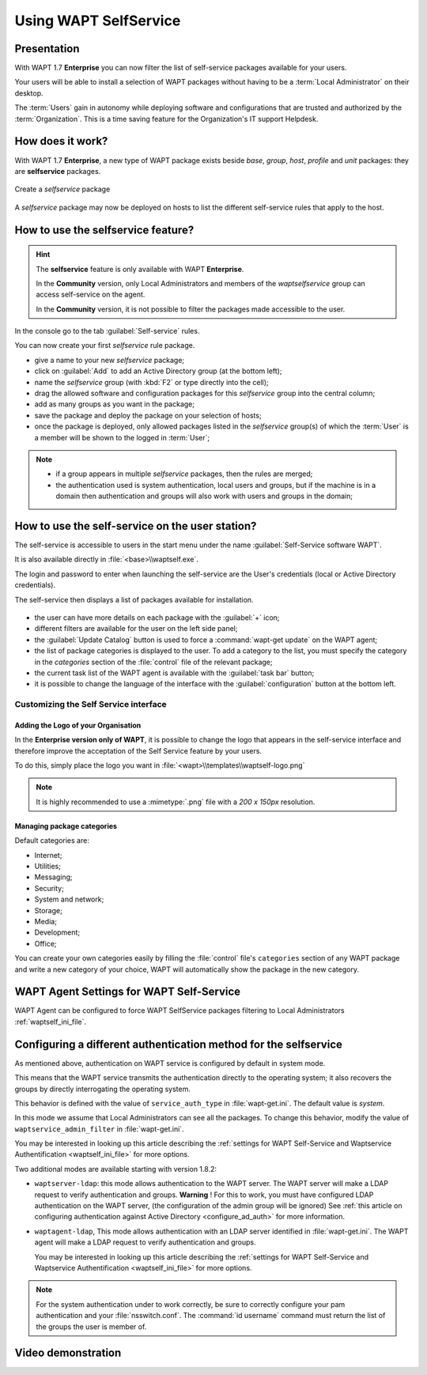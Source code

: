 .. Reminder for header structure:
   Niveau 1: ====================
   Niveau 2: --------------------
   Niveau 3: ++++++++++++++++++++
   Niveau 4: """"""""""""""""""""
   Niveau 5: ^^^^^^^^^^^^^^^^^^^^

.. meta::
  :description: Using WAPT SelfService
  :keywords: WAPT, selfservice, documentation

.. |pinguin| image:: ../icons/emoji/pinguin.png
 :scale: 20%
 :alt: Pinguin emoji

.. |enterprise_feature| image:: ../icons/wapt_enterprise_feature_only.png
 :scale: 100%
 :alt: WAPT Enterprise feature only

.. _wapt-selfservice:

Using WAPT SelfService
======================

|enterprise_feature|

.. versionadded:: 1.7 Enterprise

Presentation
------------

With WAPT 1.7 **Enterprise** you can now filter the list
of self-service packages available for your users.

Your users will be able to install a selection of WAPT packages
without having to be a :term:`Local Administrator` on their desktop.

The :term:`Users` gain in autonomy while deploying software and configurations
that are trusted and authorized by the :term:`Organization`.
This is a time saving feature for the Organization's IT support Helpdesk.

How does it work?
-----------------

With WAPT 1.7 **Enterprise**, a new type of WAPT package exists beside *base*,
*group*, *host*, *profile* and *unit* packages:
they are **selfservice** packages.

.. figure:: wapt_console-selfservice.png
  :align: center
  :alt: Create a *selfservice* package

  Create a *selfservice* package

A *selfservice* package may now be deployed on hosts to list the different
self-service rules that apply to the host.

How to use the **selfservice** feature?
---------------------------------------

.. hint::

  The **selfservice** feature is only available with WAPT **Enterprise**.

  In the **Community** version, only Local Administrators and members
  of the *waptselfservice* group can access self-service on the agent.

  In the **Community** version, it is not possible to filter
  the packages made accessible to the user.

In the console go to the tab :guilabel:`Self-service` rules.

You can now create your first *selfservice* rule package.

* give a name to your new *selfservice* package;

* click on :guilabel:`Add` to add an Active Directory group (at the bottom left);

* name the *selfservice* group (with :kbd:`F2` or type directly into the cell);

* drag the allowed software and configuration packages
  for this *selfservice* group into the central column;

* add as many groups as you want in the package;

* save the package and deploy the package on your selection of hosts;

* once the package is deployed, only allowed packages listed
  in the *selfservice* group(s) of which the :term:`User` is a member
  will be shown to the logged in :term:`User`;

.. note::

  * if a group appears in multiple *selfservice* packages,
    then the rules are merged;

  * the authentication used is system authentication, local users and groups,
    but if the machine is in a domain then authentication and groups
    will also work with users and groups in the domain;

How to use the self-service on the user station?
------------------------------------------------

The self-service is accessible to users in the start menu under the name
:guilabel:`Self-Service software WAPT`.

It is also available directly in :file:`<base>\\waptself.exe`.

The login and password to enter when launching the self-service
are the User's credentials (local or Active Directory credentials).

The self-service then displays a list of packages available for installation.

.. figure:: waptself.png
  :align: center
  :alt: Self Service

* the user can have more details on each package with the :guilabel:`+` icon;

* different filters are available for the user on the left side panel;

* the :guilabel:`Update Catalog` button is used to force a
  :command:`wapt-get update` on the WAPT agent;

* the list of package categories is displayed to the user.
  To add a category to the list, you must specify the category
  in the *categories* section of the :file:`control` file
  of the relevant package;

* the current task list of the WAPT agent is available
  with the :guilabel:`task bar` button;

* it is possible to change the language of the interface
  with the :guilabel:`configuration` button at the bottom left.

Customizing the Self Service interface
++++++++++++++++++++++++++++++++++++++

Adding the Logo of your Organisation
""""""""""""""""""""""""""""""""""""

In the **Enterprise version only of WAPT**, it is possible to change the logo
that appears in the self-service interface and therefore improve the acceptation
of the Self Service feature by your users.

To do this, simply place the logo you want in
:file:`<wapt>\\templates\\waptself-logo.png`

.. note::

   It is highly recommended to use a :mimetype:`.png` file with a *200 x 150px*
   resolution.

Managing package categories
"""""""""""""""""""""""""""

Default categories are:

* Internet;
* Utilities;
* Messaging;
* Security;
* System and network;
* Storage;
* Media;
* Development;
* Office​​;

You can create your own categories easily by filling the :file:`control`
file's ``categories`` section of any WAPT package and write a new category
of your choice, WAPT will automatically show the package in the new category.

WAPT Agent Settings for WAPT Self-Service
-----------------------------------------

WAPT Agent can be configured to force WAPT SelfService packages
filtering to Local Administrators :ref:`waptself_ini_file`.

Configuring a different authentication method for the selfservice
-----------------------------------------------------------------

As mentioned above, authentication on WAPT service is configured
by default in system mode.

This means that the WAPT service transmits the authentication directly
to the operating system; it also recovers the groups by directly interrogating
the operating system.

This behavior is defined with the value of ``service_auth_type``
in :file:`wapt-get.ini`. The default value is *system*.

In this mode we assume that Local Administrators can see all the packages.
To change this behavior, modify the value of ``waptservice_admin_filter``
in :file:`wapt-get.ini`.

You may be interested in looking up this article describing the :ref:`settings
for WAPT Self-Service and Waptservice Authentification <waptself_ini_file>`
for more options.

Two additional modes are available starting with version 1.8.2:

* ``waptserver-ldap``: this mode allows authentication to the WAPT server.
  The WAPT server will make a LDAP request to verify authentication and groups.
  **Warning** ! For this to work, you must have configured LDAP authentication
  on the WAPT server, (the configuration of the admin group will be ignored)
  See :ref:`this article on configuring authentication
  against Active Directory <configure_ad_auth>` for more information.

* ``waptagent-ldap``, This mode allows authentication with an LDAP server
  identified in :file:`wapt-get.ini`. The WAPT agent will make a LDAP request
  to verify authentication and groups.

  You may be interested in looking up this article describing the :ref:`settings
  for WAPT Self-Service and Waptservice Authentification <waptself_ini_file>`
  for more options.

.. note::

  For the system authentication under |pinguin| to work correctly,
  be sure to correctly configure your pam authentication
  and your :file:`nsswitch.conf`. The :command:`id username` command
  must return the list of the groups the user is member of.

Video demonstration
-------------------

.. raw:: html

   <iframe width="560" height="315" src="https://www.youtube.com/embed/-_sm8KBwDOw" frameborder="0" allow="accelerometer; autoplay; encrypted-media; gyroscope; picture-in-picture" allowfullscreen></iframe>
